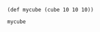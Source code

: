 #+TITLE: 
#+CREATED: [2024-12-28 Sat]
#+LAST_MODIFIED: [2024-12-28 Sat]

#+begin_src scadclj :results none :session=mysess.clj
(def mycube (cube 10 10 10))
#+end_src

#+begin_src scadclj :file cube.png :results file link :exports both :axes t :session=mysess.clj
mycube
#+end_src

#+RESULTS:
[[file:cube.png]]
